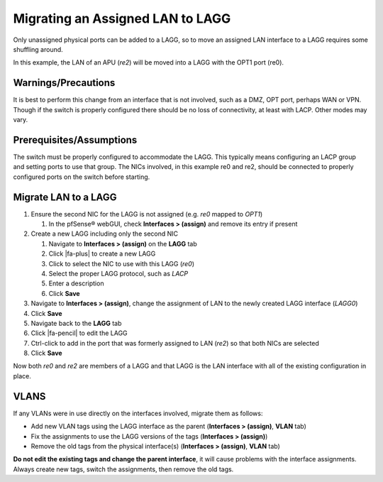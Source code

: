 Migrating an Assigned LAN to LAGG
=================================

Only unassigned physical ports can be added to a LAGG, so to move an
assigned LAN interface to a LAGG requires some shuffling around.

In this example, the LAN of an APU (*re2*) will be moved into a LAGG
with the OPT1 port (re0).

Warnings/Precautions
--------------------

It is best to perform this change from an interface that is not
involved, such as a DMZ, OPT port, perhaps WAN or VPN. Though if the
switch is properly configured there should be no loss of connectivity,
at least with LACP. Other modes may vary.

Prerequisites/Assumptions
-------------------------

The switch must be properly configured to accommodate the LAGG. This
typically means configuring an LACP group and setting ports to use that
group. The NICs involved, in this example re0 and re2, should be
connected to properly configured ports on the switch before starting.

Migrate LAN to a LAGG
---------------------

#. Ensure the second NIC for the LAGG is not assigned (e.g. *re0* mapped
   to *OPT1*)

   #. In the pfSense® webGUI, check **Interfaces > (assign)** and remove
      its entry if present

#. Create a new LAGG including only the second NIC

   #. Navigate to **Interfaces > (assign)** on the **LAGG** tab
   #. Click |fa-plus| to create a new LAGG
   #. Click to select the NIC to use with this LAGG (*re0*)
   #. Select the proper LAGG protocol, such as *LACP*
   #. Enter a description
   #. Click **Save**

#. Navigate to **Interfaces > (assign)**, change the assignment of LAN
   to the newly created LAGG interface (*LAGG0*)
#. Click **Save**
#. Navigate back to the **LAGG** tab
#. Click |fa-pencil| to edit the LAGG
#. Ctrl-click to add in the port that was formerly assigned to LAN
   (*re2*) so that both NICs are selected
#. Click **Save**

Now both *re0* and *re2* are members of a LAGG and that LAGG is the LAN
interface with all of the existing configuration in place.

VLANS
-----

If any VLANs were in use directly on the interfaces involved, migrate
them as follows:

-  Add new VLAN tags using the LAGG interface as the parent
   (**Interfaces > (assign)**, **VLAN** tab)
-  Fix the assignments to use the LAGG versions of the tags
   (**Interfaces > (assign)**)
-  Remove the old tags from the physical interface(s) (**Interfaces >
   (assign)**, **VLAN** tab)

**Do not edit the existing tags and change the parent interface**, it
will cause problems with the interface assignments. Always create new
tags, switch the assignments, then remove the old tags.
